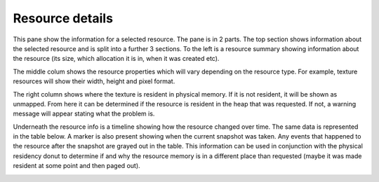 Resource details
----------------

This pane show the information for a selected resource. The pane is in 2 parts.
The top section shows information about the selected resource and is split into
a further 3 sections. To the left is a resource summary showing information about
the resource (its size, which allocation it is in, when it was created etc).

The middle colum shows the resource properties which will vary depending on the
resource type. For example, texture resources will show their width, height and
pixel format.

The right column shows where the texture is resident in physical memory. If it is
not resident, it will be shown as unmapped. From here it can be determined if the
resource is resident in the heap that was requested. If not, a warning message
will appear stating what the problem is.

Underneath the resource info is a timeline showing how the resource changed over
time. The same data is represented in the table below. A marker is also present
showing when the current snapshot was taken. Any events that happened to the
resource after the snapshot are grayed out in the table. This information can
be used in conjunction with the physical residency donut to determine if and
why the resource memory is in a different place than requested (maybe it was
made resident at some point and then paged out).

.. image:: media/snapshot/resource_details_1.png
